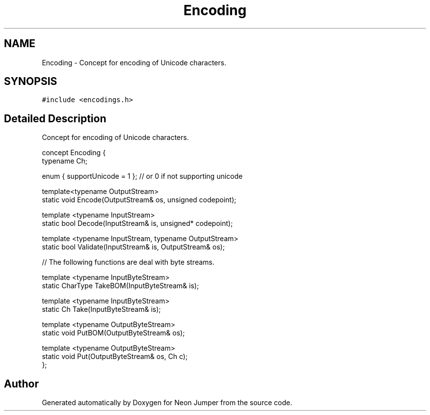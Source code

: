 .TH "Encoding" 3 "Fri Jan 21 2022" "Neon Jumper" \" -*- nroff -*-
.ad l
.nh
.SH NAME
Encoding \- Concept for encoding of Unicode characters\&.  

.SH SYNOPSIS
.br
.PP
.PP
\fC#include <encodings\&.h>\fP
.SH "Detailed Description"
.PP 
Concept for encoding of Unicode characters\&. 


.PP
.nf
concept Encoding {
    typename Ch;    

    enum { supportUnicode = 1 }; // or 0 if not supporting unicode

    template<typename OutputStream>
    static void Encode(OutputStream& os, unsigned codepoint);

    template <typename InputStream>
    static bool Decode(InputStream& is, unsigned* codepoint);

    template <typename InputStream, typename OutputStream>
    static bool Validate(InputStream& is, OutputStream& os);

    // The following functions are deal with byte streams\&.

    template <typename InputByteStream>
    static CharType TakeBOM(InputByteStream& is);

    template <typename InputByteStream>
    static Ch Take(InputByteStream& is);

    template <typename OutputByteStream>
    static void PutBOM(OutputByteStream& os);

    template <typename OutputByteStream>
    static void Put(OutputByteStream& os, Ch c);
};

.fi
.PP
 

.SH "Author"
.PP 
Generated automatically by Doxygen for Neon Jumper from the source code\&.
